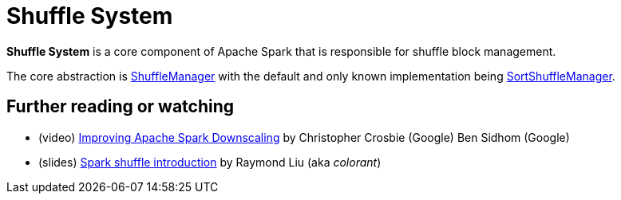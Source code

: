 = Shuffle System
:page-toclevels: -1

*Shuffle System* is a core component of Apache Spark that is responsible for shuffle block management.

The core abstraction is xref:shuffle:ShuffleManager.adoc[ShuffleManager] with the default and only known implementation being xref:shuffle:SortShuffleManager.adoc[SortShuffleManager].

== [[i-want-more]] Further reading or watching

* (video) https://databricks.com/session_eu19/improving-apache-spark-downscaling[Improving Apache Spark Downscaling] by Christopher Crosbie (Google) Ben Sidhom (Google)

* (slides) http://www.slideshare.net/colorant/spark-shuffle-introduction[Spark shuffle introduction] by Raymond Liu (aka _colorant_)
